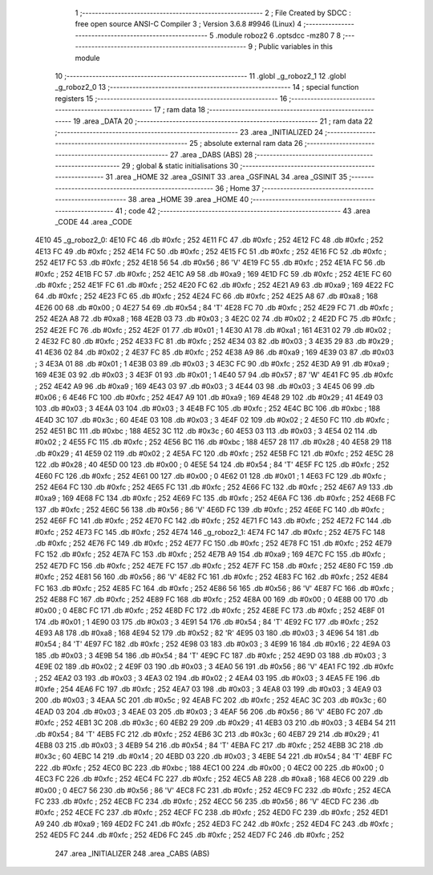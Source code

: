                               1 ;--------------------------------------------------------
                              2 ; File Created by SDCC : free open source ANSI-C Compiler
                              3 ; Version 3.6.8 #9946 (Linux)
                              4 ;--------------------------------------------------------
                              5 	.module roboz2
                              6 	.optsdcc -mz80
                              7 	
                              8 ;--------------------------------------------------------
                              9 ; Public variables in this module
                             10 ;--------------------------------------------------------
                             11 	.globl _g_roboz2_1
                             12 	.globl _g_roboz2_0
                             13 ;--------------------------------------------------------
                             14 ; special function registers
                             15 ;--------------------------------------------------------
                             16 ;--------------------------------------------------------
                             17 ; ram data
                             18 ;--------------------------------------------------------
                             19 	.area _DATA
                             20 ;--------------------------------------------------------
                             21 ; ram data
                             22 ;--------------------------------------------------------
                             23 	.area _INITIALIZED
                             24 ;--------------------------------------------------------
                             25 ; absolute external ram data
                             26 ;--------------------------------------------------------
                             27 	.area _DABS (ABS)
                             28 ;--------------------------------------------------------
                             29 ; global & static initialisations
                             30 ;--------------------------------------------------------
                             31 	.area _HOME
                             32 	.area _GSINIT
                             33 	.area _GSFINAL
                             34 	.area _GSINIT
                             35 ;--------------------------------------------------------
                             36 ; Home
                             37 ;--------------------------------------------------------
                             38 	.area _HOME
                             39 	.area _HOME
                             40 ;--------------------------------------------------------
                             41 ; code
                             42 ;--------------------------------------------------------
                             43 	.area _CODE
                             44 	.area _CODE
   4E10                      45 _g_roboz2_0:
   4E10 FC                   46 	.db #0xfc	; 252
   4E11 FC                   47 	.db #0xfc	; 252
   4E12 FC                   48 	.db #0xfc	; 252
   4E13 FC                   49 	.db #0xfc	; 252
   4E14 FC                   50 	.db #0xfc	; 252
   4E15 FC                   51 	.db #0xfc	; 252
   4E16 FC                   52 	.db #0xfc	; 252
   4E17 FC                   53 	.db #0xfc	; 252
   4E18 56                   54 	.db #0x56	; 86	'V'
   4E19 FC                   55 	.db #0xfc	; 252
   4E1A FC                   56 	.db #0xfc	; 252
   4E1B FC                   57 	.db #0xfc	; 252
   4E1C A9                   58 	.db #0xa9	; 169
   4E1D FC                   59 	.db #0xfc	; 252
   4E1E FC                   60 	.db #0xfc	; 252
   4E1F FC                   61 	.db #0xfc	; 252
   4E20 FC                   62 	.db #0xfc	; 252
   4E21 A9                   63 	.db #0xa9	; 169
   4E22 FC                   64 	.db #0xfc	; 252
   4E23 FC                   65 	.db #0xfc	; 252
   4E24 FC                   66 	.db #0xfc	; 252
   4E25 A8                   67 	.db #0xa8	; 168
   4E26 00                   68 	.db #0x00	; 0
   4E27 54                   69 	.db #0x54	; 84	'T'
   4E28 FC                   70 	.db #0xfc	; 252
   4E29 FC                   71 	.db #0xfc	; 252
   4E2A A8                   72 	.db #0xa8	; 168
   4E2B 03                   73 	.db #0x03	; 3
   4E2C 02                   74 	.db #0x02	; 2
   4E2D FC                   75 	.db #0xfc	; 252
   4E2E FC                   76 	.db #0xfc	; 252
   4E2F 01                   77 	.db #0x01	; 1
   4E30 A1                   78 	.db #0xa1	; 161
   4E31 02                   79 	.db #0x02	; 2
   4E32 FC                   80 	.db #0xfc	; 252
   4E33 FC                   81 	.db #0xfc	; 252
   4E34 03                   82 	.db #0x03	; 3
   4E35 29                   83 	.db #0x29	; 41
   4E36 02                   84 	.db #0x02	; 2
   4E37 FC                   85 	.db #0xfc	; 252
   4E38 A9                   86 	.db #0xa9	; 169
   4E39 03                   87 	.db #0x03	; 3
   4E3A 01                   88 	.db #0x01	; 1
   4E3B 03                   89 	.db #0x03	; 3
   4E3C FC                   90 	.db #0xfc	; 252
   4E3D A9                   91 	.db #0xa9	; 169
   4E3E 03                   92 	.db #0x03	; 3
   4E3F 01                   93 	.db #0x01	; 1
   4E40 57                   94 	.db #0x57	; 87	'W'
   4E41 FC                   95 	.db #0xfc	; 252
   4E42 A9                   96 	.db #0xa9	; 169
   4E43 03                   97 	.db #0x03	; 3
   4E44 03                   98 	.db #0x03	; 3
   4E45 06                   99 	.db #0x06	; 6
   4E46 FC                  100 	.db #0xfc	; 252
   4E47 A9                  101 	.db #0xa9	; 169
   4E48 29                  102 	.db #0x29	; 41
   4E49 03                  103 	.db #0x03	; 3
   4E4A 03                  104 	.db #0x03	; 3
   4E4B FC                  105 	.db #0xfc	; 252
   4E4C BC                  106 	.db #0xbc	; 188
   4E4D 3C                  107 	.db #0x3c	; 60
   4E4E 03                  108 	.db #0x03	; 3
   4E4F 02                  109 	.db #0x02	; 2
   4E50 FC                  110 	.db #0xfc	; 252
   4E51 BC                  111 	.db #0xbc	; 188
   4E52 3C                  112 	.db #0x3c	; 60
   4E53 03                  113 	.db #0x03	; 3
   4E54 02                  114 	.db #0x02	; 2
   4E55 FC                  115 	.db #0xfc	; 252
   4E56 BC                  116 	.db #0xbc	; 188
   4E57 28                  117 	.db #0x28	; 40
   4E58 29                  118 	.db #0x29	; 41
   4E59 02                  119 	.db #0x02	; 2
   4E5A FC                  120 	.db #0xfc	; 252
   4E5B FC                  121 	.db #0xfc	; 252
   4E5C 28                  122 	.db #0x28	; 40
   4E5D 00                  123 	.db #0x00	; 0
   4E5E 54                  124 	.db #0x54	; 84	'T'
   4E5F FC                  125 	.db #0xfc	; 252
   4E60 FC                  126 	.db #0xfc	; 252
   4E61 00                  127 	.db #0x00	; 0
   4E62 01                  128 	.db #0x01	; 1
   4E63 FC                  129 	.db #0xfc	; 252
   4E64 FC                  130 	.db #0xfc	; 252
   4E65 FC                  131 	.db #0xfc	; 252
   4E66 FC                  132 	.db #0xfc	; 252
   4E67 A9                  133 	.db #0xa9	; 169
   4E68 FC                  134 	.db #0xfc	; 252
   4E69 FC                  135 	.db #0xfc	; 252
   4E6A FC                  136 	.db #0xfc	; 252
   4E6B FC                  137 	.db #0xfc	; 252
   4E6C 56                  138 	.db #0x56	; 86	'V'
   4E6D FC                  139 	.db #0xfc	; 252
   4E6E FC                  140 	.db #0xfc	; 252
   4E6F FC                  141 	.db #0xfc	; 252
   4E70 FC                  142 	.db #0xfc	; 252
   4E71 FC                  143 	.db #0xfc	; 252
   4E72 FC                  144 	.db #0xfc	; 252
   4E73 FC                  145 	.db #0xfc	; 252
   4E74                     146 _g_roboz2_1:
   4E74 FC                  147 	.db #0xfc	; 252
   4E75 FC                  148 	.db #0xfc	; 252
   4E76 FC                  149 	.db #0xfc	; 252
   4E77 FC                  150 	.db #0xfc	; 252
   4E78 FC                  151 	.db #0xfc	; 252
   4E79 FC                  152 	.db #0xfc	; 252
   4E7A FC                  153 	.db #0xfc	; 252
   4E7B A9                  154 	.db #0xa9	; 169
   4E7C FC                  155 	.db #0xfc	; 252
   4E7D FC                  156 	.db #0xfc	; 252
   4E7E FC                  157 	.db #0xfc	; 252
   4E7F FC                  158 	.db #0xfc	; 252
   4E80 FC                  159 	.db #0xfc	; 252
   4E81 56                  160 	.db #0x56	; 86	'V'
   4E82 FC                  161 	.db #0xfc	; 252
   4E83 FC                  162 	.db #0xfc	; 252
   4E84 FC                  163 	.db #0xfc	; 252
   4E85 FC                  164 	.db #0xfc	; 252
   4E86 56                  165 	.db #0x56	; 86	'V'
   4E87 FC                  166 	.db #0xfc	; 252
   4E88 FC                  167 	.db #0xfc	; 252
   4E89 FC                  168 	.db #0xfc	; 252
   4E8A 00                  169 	.db #0x00	; 0
   4E8B 00                  170 	.db #0x00	; 0
   4E8C FC                  171 	.db #0xfc	; 252
   4E8D FC                  172 	.db #0xfc	; 252
   4E8E FC                  173 	.db #0xfc	; 252
   4E8F 01                  174 	.db #0x01	; 1
   4E90 03                  175 	.db #0x03	; 3
   4E91 54                  176 	.db #0x54	; 84	'T'
   4E92 FC                  177 	.db #0xfc	; 252
   4E93 A8                  178 	.db #0xa8	; 168
   4E94 52                  179 	.db #0x52	; 82	'R'
   4E95 03                  180 	.db #0x03	; 3
   4E96 54                  181 	.db #0x54	; 84	'T'
   4E97 FC                  182 	.db #0xfc	; 252
   4E98 03                  183 	.db #0x03	; 3
   4E99 16                  184 	.db #0x16	; 22
   4E9A 03                  185 	.db #0x03	; 3
   4E9B 54                  186 	.db #0x54	; 84	'T'
   4E9C FC                  187 	.db #0xfc	; 252
   4E9D 03                  188 	.db #0x03	; 3
   4E9E 02                  189 	.db #0x02	; 2
   4E9F 03                  190 	.db #0x03	; 3
   4EA0 56                  191 	.db #0x56	; 86	'V'
   4EA1 FC                  192 	.db #0xfc	; 252
   4EA2 03                  193 	.db #0x03	; 3
   4EA3 02                  194 	.db #0x02	; 2
   4EA4 03                  195 	.db #0x03	; 3
   4EA5 FE                  196 	.db #0xfe	; 254
   4EA6 FC                  197 	.db #0xfc	; 252
   4EA7 03                  198 	.db #0x03	; 3
   4EA8 03                  199 	.db #0x03	; 3
   4EA9 03                  200 	.db #0x03	; 3
   4EAA 5C                  201 	.db #0x5c	; 92
   4EAB FC                  202 	.db #0xfc	; 252
   4EAC 3C                  203 	.db #0x3c	; 60
   4EAD 03                  204 	.db #0x03	; 3
   4EAE 03                  205 	.db #0x03	; 3
   4EAF 56                  206 	.db #0x56	; 86	'V'
   4EB0 FC                  207 	.db #0xfc	; 252
   4EB1 3C                  208 	.db #0x3c	; 60
   4EB2 29                  209 	.db #0x29	; 41
   4EB3 03                  210 	.db #0x03	; 3
   4EB4 54                  211 	.db #0x54	; 84	'T'
   4EB5 FC                  212 	.db #0xfc	; 252
   4EB6 3C                  213 	.db #0x3c	; 60
   4EB7 29                  214 	.db #0x29	; 41
   4EB8 03                  215 	.db #0x03	; 3
   4EB9 54                  216 	.db #0x54	; 84	'T'
   4EBA FC                  217 	.db #0xfc	; 252
   4EBB 3C                  218 	.db #0x3c	; 60
   4EBC 14                  219 	.db #0x14	; 20
   4EBD 03                  220 	.db #0x03	; 3
   4EBE 54                  221 	.db #0x54	; 84	'T'
   4EBF FC                  222 	.db #0xfc	; 252
   4EC0 BC                  223 	.db #0xbc	; 188
   4EC1 00                  224 	.db #0x00	; 0
   4EC2 00                  225 	.db #0x00	; 0
   4EC3 FC                  226 	.db #0xfc	; 252
   4EC4 FC                  227 	.db #0xfc	; 252
   4EC5 A8                  228 	.db #0xa8	; 168
   4EC6 00                  229 	.db #0x00	; 0
   4EC7 56                  230 	.db #0x56	; 86	'V'
   4EC8 FC                  231 	.db #0xfc	; 252
   4EC9 FC                  232 	.db #0xfc	; 252
   4ECA FC                  233 	.db #0xfc	; 252
   4ECB FC                  234 	.db #0xfc	; 252
   4ECC 56                  235 	.db #0x56	; 86	'V'
   4ECD FC                  236 	.db #0xfc	; 252
   4ECE FC                  237 	.db #0xfc	; 252
   4ECF FC                  238 	.db #0xfc	; 252
   4ED0 FC                  239 	.db #0xfc	; 252
   4ED1 A9                  240 	.db #0xa9	; 169
   4ED2 FC                  241 	.db #0xfc	; 252
   4ED3 FC                  242 	.db #0xfc	; 252
   4ED4 FC                  243 	.db #0xfc	; 252
   4ED5 FC                  244 	.db #0xfc	; 252
   4ED6 FC                  245 	.db #0xfc	; 252
   4ED7 FC                  246 	.db #0xfc	; 252
                            247 	.area _INITIALIZER
                            248 	.area _CABS (ABS)
